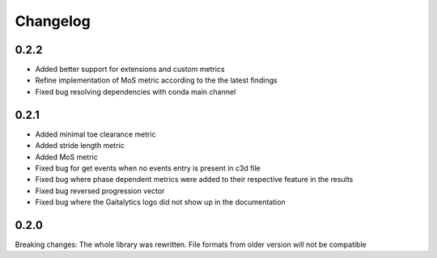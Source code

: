 
Changelog
=========

0.2.2
------------------
- Added better support for extensions and custom metrics
- Refine implementation of MoS metric according to the the latest findings
- Fixed bug resolving dependencies with conda main channel


0.2.1
------------------
- Added minimal toe clearance metric
- Added stride length metric
- Added MoS metric
- Fixed bug for get events when no events entry is present in c3d file
- Fixed bug where phase dependent metrics were added to their respective feature in the results
- Fixed bug reversed progression vector
- Fixed bug where the Gaitalytics logo did not show up in the documentation

0.2.0
------------------
Breaking changes:
The whole library was rewritten. File formats from older version will not be compatible


